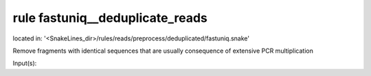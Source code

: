 rule fastuniq__deduplicate_reads
--------------------------------
located in: '<SnakeLines_dir>/rules/reads/preprocess/deduplicated/fastuniq.snake'

Remove fragments with identical sequences that are usually consequence of extensive PCR multiplication

Input(s):


